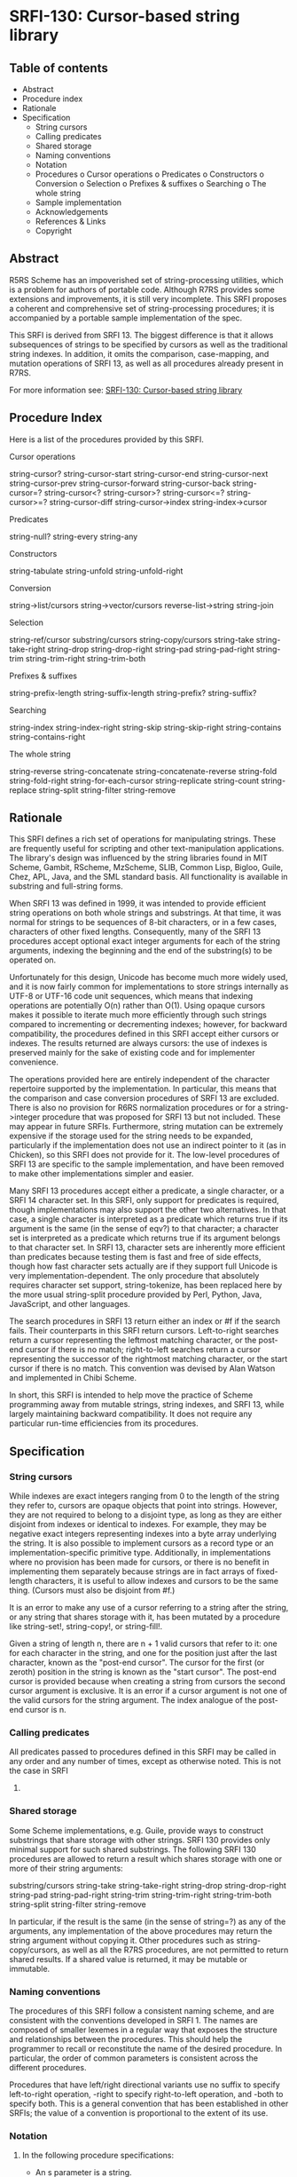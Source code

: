 * SRFI-130: Cursor-based string library
** Table of contents
  * Abstract
  * Procedure index
  * Rationale
  * Specification
      + String cursors
      + Calling predicates
      + Shared storage
      + Naming conventions
      + Notation
      + Procedures
          o Cursor operations
          o Predicates
          o Constructors
          o Conversion
          o Selection
          o Prefixes & suffixes
          o Searching
          o The whole string
      + Sample implementation
      + Acknowledgements
      + References & Links
      + Copyright
** Abstract
R5RS Scheme has an impoverished set of string-processing utilities, which is a problem for authors of portable code. Although R7RS provides some extensions and improvements, it is still very incomplete. This SRFI proposes a coherent and comprehensive set of string-processing procedures; it is accompanied by a portable sample implementation of the spec.

This SRFI is derived from SRFI 13. The biggest difference is that it allows subsequences of strings to be specified by cursors as well as the traditional string indexes. In addition, it omits the comparison, case-mapping, and mutation operations of SRFI 13, as well as all procedures already present in R7RS.

For more information see: [[https://srfi.schemers.org/srfi-130/][SRFI-130: Cursor-based string library]]
** Procedure Index
Here is a list of the procedures provided by this SRFI.

    Cursor operations

        string-cursor?
        string-cursor-start    string-cursor-end
        string-cursor-next     string-cursor-prev
        string-cursor-forward  string-cursor-back
        string-cursor=?
        string-cursor<?        string-cursor>?
        string-cursor<=?       string-cursor>=?
        string-cursor-diff
        string-cursor->index   string-index->cursor

    Predicates

        string-null?
        string-every string-any

    Constructors

        string-tabulate
        string-unfold   string-unfold-right

    Conversion

        string->list/cursors string->vector/cursors
        reverse-list->string string-join

    Selection

        string-ref/cursor
        substring/cursors  string-copy/cursors
        string-take        string-take-right
        string-drop        string-drop-right
        string-pad         string-pad-right
        string-trim        string-trim-right string-trim-both

    Prefixes & suffixes

        string-prefix-length    string-suffix-length
        string-prefix?          string-suffix?

    Searching

        string-index     string-index-right
        string-skip      string-skip-right
        string-contains  string-contains-right

    The whole string

        string-reverse
        string-concatenate  string-concatenate-reverse
        string-fold         string-fold-right
        string-for-each-cursor
        string-replicate    string-count
        string-replace      string-split
        string-filter       string-remove
** Rationale
This SRFI defines a rich set of operations for manipulating strings. These are frequently useful for scripting and other text-manipulation applications. The library's design was influenced by the string libraries found in MIT Scheme, Gambit, RScheme, MzScheme, SLIB, Common Lisp, Bigloo, Guile, Chez, APL, Java, and the SML standard basis. All functionality is available in substring and full-string forms.

    When SRFI 13 was defined in 1999, it was intended to provide efficient string operations on both whole strings and substrings. At that time, it was normal for strings
    to be sequences of 8-bit characters, or in a few cases, characters of other fixed lengths. Consequently, many of the SRFI 13 procedures accept optional exact integer
    arguments for each of the string arguments, indexing the beginning and the end of the substring(s) to be operated on.

    Unfortunately for this design, Unicode has become much more widely used, and it is now fairly common for implementations to store strings internally as UTF-8 or UTF-16
    code unit sequences, which means that indexing operations are potentially O(n) rather than O(1). Using opaque cursors makes it possible to iterate much more
    efficiently through such strings compared to incrementing or decrementing indexes; however, for backward compatibility, the procedures defined in this SRFI accept
    either cursors or indexes. The results returned are always cursors: the use of indexes is preserved mainly for the sake of existing code and for implementer
    convenience.

    The operations provided here are entirely independent of the character repertoire supported by the implementation. In particular, this means that the comparison and
    case conversion procedures of SRFI 13 are excluded. There is also no provision for R6RS normalization procedures or for a string->integer procedure that was proposed
    for SRFI 13 but not included. These may appear in future SRFIs. Furthermore, string mutation can be extremely expensive if the storage used for the string needs to be
    expanded, particularly if the implementation does not use an indirect pointer to it (as in Chicken), so this SRFI does not provide for it. The low-level procedures of
    SRFI 13 are specific to the sample implementation, and have been removed to make other implementations simpler and easier.

    Many SRFI 13 procedures accept either a predicate, a single character, or a SRFI 14 character set. In this SRFI, only support for predicates is required, though
    implementations may also support the other two alternatives. In that case, a single character is interpreted as a predicate which returns true if its argument is the
    same (in the sense of eqv?) to that character; a character set is interpreted as a predicate which returns true if its argument belongs to that character set. In SRFI
    13, character sets are inherently more efficient than predicates because testing them is fast and free of side effects, though how fast character sets actually are if
    they support full Unicode is very implementation-dependent. The only procedure that absolutely requires character set support, string-tokenize, has been replaced here
    by the more usual string-split procedure provided by Perl, Python, Java, JavaScript, and other languages.

    The search procedures in SRFI 13 return either an index or #f if the search fails. Their counterparts in this SRFI return cursors. Left-to-right searches return a
    cursor representing the leftmost matching character, or the post-end cursor if there is no match; right-to-left searches return a cursor representing the successor of
    the rightmost matching character, or the start cursor if there is no match. This convention was devised by Alan Watson and implemented in Chibi Scheme.

    In short, this SRFI is intended to help move the practice of Scheme programming away from mutable strings, string indexes, and SRFI 13, while largely maintaining
    backward compatibility. It does not require any particular run-time efficiencies from its procedures.
** Specification
*** String cursors
    While indexes are exact integers ranging from 0 to the length of the string they refer to, cursors are opaque objects that point into strings. However, they are not
    required to belong to a disjoint type, as long as they are either disjoint from indexes or identical to indexes. For example, they may be negative exact integers
    representing indexes into a byte array underlying the string. It is also possible to implement cursors as a record type or an implementation-specific primitive type.
    Additionally, in implementations where no provision has been made for cursors, or there is no benefit in implementing them separately because strings are in fact
    arrays of fixed-length characters, it is useful to allow indexes and cursors to be the same thing. (Cursors must also be disjoint from #f.)

    It is an error to make any use of a cursor referring to a string after the string, or any string that shares storage with it, has been mutated by a procedure like
    string-set!, string-copy!, or string-fill!.

    Given a string of length n, there are n + 1 valid cursors that refer to it: one for each character in the string, and one for the position just after the last
    character, known as the "post-end cursor". The cursor for the first (or zeroth) position in the string is known as the "start cursor". The post-end cursor is provided
    because when creating a string from cursors the second cursor argument is exclusive. It is an error if a cursor argument is not one of the valid cursors for the string
    argument. The index analogue of the post-end cursor is n.
*** Calling predicates
    All predicates passed to procedures defined in this SRFI may be called in any order and any number of times, except as otherwise noted. This is not the case in SRFI
    13.
*** Shared storage
    Some Scheme implementations, e.g. Guile, provide ways to construct substrings that share storage with other strings. SRFI 130 provides only minimal support for such
    shared substrings. The following SRFI 130 procedures are allowed to return a result which shares storage with one or more of their string arguments:

        substring/cursors
        string-take string-take-right
        string-drop string-drop-right
        string-pad string-pad-right
        string-trim string-trim-right string-trim-both
        string-split string-filter string-remove

    In particular, if the result is the same (in the sense of string=?) as any of the arguments, any implementation of the above procedures may return the string argument
    without copying it. Other procedures such as string-copy/cursors, as well as all the R7RS procedures, are not permitted to return shared results. If a shared value is
    returned, it may be mutable or immutable.
*** Naming conventions
    The procedures of this SRFI follow a consistent naming scheme, and are consistent with the conventions developed in SRFI 1. The names are composed of smaller lexemes
    in a regular way that exposes the structure and relationships between the procedures. This should help the programmer to recall or reconstitute the name of the desired
    procedure. In particular, the order of common parameters is consistent across the different procedures.

    Procedures that have left/right directional variants use no suffix to specify left-to-right operation, -right to specify right-to-left operation, and -both to specify
    both. This is a general convention that has been established in other SRFIs; the value of a convention is proportional to the extent of its use.
*** Notation
**** In the following procedure specifications:
  * An s parameter is a string.
  * A char parameter is a character.
  * Start and end parameters are half-open string cursors or indexes specifying a substring within a string parameter, and typically restrict a procedure's action to the
    indicated substring. When omitted, they default to 0 and the length of the string, respectively; or from another point of view, they default to the start cursor and
    the post-end cursor, respectively. For indexes, it must be the case that 0 <= start <= end <= (string-length s), for the corresponding parameter s when start and end
    are indexes, and the corresponding relationship must hold when they are cursors. It is an error unless start and end are both cursors or both indexes.
  * A pred parameter is a unary character predicate procedure, returning a true/false value when applied to a character. It is an error if a pred is not pure and
    functional.
  * A cursor parameter is either a cursor or an exact non-negative integer specifying an index into a string.
  * Len and nchars parameters are exact non-negative integers specifying a length of a string or some number of characters.
  * An obj parameter may be any value at all.

Passing values to procedures with these parameters that do not satisfy these types is an error.

Parameters given in square brackets are optional. Unless otherwise noted in the text describing the procedure, any prefix of these optional parameters may be supplied,
from zero arguments to the full list. When a procedure returns multiple values, this is shown by listing the return values in square brackets, as well. So, for example,
the procedure with signature

halts? f [x init-store] → [boolean integer]

would take one (f), two (f, x) or three (f, x, init-store) input parameters, and return two values, a boolean and an integer.

A parameter followed by "..." means zero or more elements. So the procedure with the signature

sum-squares x ...  → number

takes zero or more arguments (x ...), while the procedure with signature

spell-check doc dict[1] dict[2] ... → string-list

takes two required parameters (doc and dict[1]) and zero or more optional parameters (dict[2] ...).

If a procedure's return value is said to be "unspecified," this means that the procedure returns a single arbitrary value. Such a procedure is not even required to be
consistent from call to call.
**** Procedures
***** Cursor operations
These procedures are mostly taken from Chibi Scheme.

string-cursor? obj → boolean
    Returns #t if obj can be a string cursor, and #f otherwise. In implementations where cursors and indexes are the same thing, #t is returned on any cursor or index;
    where they are disjoint, #t is returned on cursors, #f on indexes. If obj is neither a cursor nor an index, string-cursor? will always return #f.

    string-cursor-start s → cursor
    string-cursor-end s → cursor
        Returns the start/post-end cursor of s respectively.
    string-cursor-next s cursor → cursor
    string-cursor-prev s cursor → cursor
        Returns the cursor into s following/preceding cursor. If cursor is an index, returns one more/less than cursor. It is an error if cursor is the post-end/start
        cursor of s.
    string-cursor-forward s cursor nchars → cursor
    string-cursor-back s cursor nchars → cursor
        Returns the cursor into s which follows/precedes cursor by nchars characters. If cursor is an index, returns nchars more/less than cursor. It is an error if the
        result would be an invalid cursor or index.
    string-cursor=? cursor[1] cursor[2] → boolean
    string-cursor<? cursor[1] cursor[2] → boolean
    string-cursor>? cursor[1] cursor[2] → boolean
    string-cursor<=? cursor[1] cursor[2] → boolean
    string-cursor>=? cursor[1] cursor[2] → boolean
        Compares two cursors or two indexes pointing into the same string.
    string-cursor-diff s start end → nchars
        Returns the number of characters between start and end in string s. Note that the result is always non-negative if start and end are a valid start-end pair.
    string-cursor->index s cursor → index
    string-index->cursor s index → cursor
        Converts a cursor/index into s into the corresponding index/cursor. If the argument is already an index/cursor, it is returned unchanged.
***** Predicates
    string-null? s → boolean
        Is s the empty string?
    string-every pred s [start end] → value
    string-any pred s [start end] → value
        Checks to see if every/any character in s satisfies pred proceeding from left (index start) to right (index end). The predicate is "witness-generating":
          o If string-any returns true, the returned true value is the one produced by the application of the predicate.
          o If string-every returns true, the returned true value is the one produced by the final application of the predicate to s[end-1]. If string-every is applied to
            an empty sequence of characters, it simply returns #t.

        The names of these procedures do not end with a question mark -- this is to indicate that they do not return a simple boolean (#t or #f), but a general value.
***** Constructors
    string-tabulate proc len → string
        Proc is an integer → char procedure. Construct a string of size len by applying proc to each value from 0 (inclusive) to len (exclusive) to produce the
        corresponding string element. The order in which proc is applied to the indexes is not specified.

        Note that the order of arguments is not the same as SRFI 1's list-tabulate, but is the same as tabulation functions in other SRFIs. When this discrepancy was
        discovered in SRFI 13, it was too late to change SRFI 1.
    string-unfold stop? mapper successor seed [base make-final] → string
        This is a fundamental constructor for strings.
          o Successor is used to generate a series of "seed" values from the initial seed:
            seed, (successor seed), (successor^2 seed), (successor^3 seed), ...
          o Stop? tells us when to stop -- when it returns true when applied to one of these seed values.
          o Mapper maps each seed value to the corresponding character in the result string. These chars are assembled into the string in a left-to-right order.
          o Base is the optional initial/leftmost portion of the constructed string; it defaults to the empty string "".
          o Make-final is applied to the terminal seed value (on which stop? returns true) to produce the final/rightmost portion of the constructed string. It defaults to
            (lambda (x) "").

        string-unfold is a fairly powerful string constructor -- you can use it to convert a list to a string, read a port into a string, reverse a string, copy a string,
        and so forth. Examples:

        (port->string p) = (string-unfold eof-object? values
                                          (lambda (x) (read-char p))
                                          (read-char p))

        (list->string lis) = (string-unfold null? car cdr lis)

        (string-tabulate f size) = (string-unfold (lambda (i) (= i size)) f add1 0)

        To map f over a list lis, producing a string:

        (string-unfold null? (compose f car) cdr lis)

        Interested functional programmers may enjoy noting that string-fold-right and string-unfold are in some sense inverses. That is, given operations knull?, kar, kdr,
        kons, and knil satisfying

        (kons (kar x) (kdr x)) = x  and (knull? knil) = #t

        then

        (string-fold-right kons knil (string-unfold knull? kar kdr x)) = x

        and

        (string-unfold knull? kar kdr (string-fold-right kons knil s)) = s.

        The final string constructed does not share storage with either base or the value produced by make-final.

        This combinator sometimes is called an "anamorphism."

        Note: implementations should take care that runtime stack limits do not cause overflow when constructing large (e.g., megabyte) strings with string-unfold.
    string-unfold-right stop? mapper successor seed [base make-final] → string
        This is a fundamental constructor for strings. It is equivalent to string-unfold, except that the results of mapper are assembled into the string in a
        right-to-left order, base is the optional rightmost portion of the constructed string, and make-final produces the leftmost portion of the constructed string.
***** Conversion
    string->list/cursors s [start end] → char-list
    string->vector/cursors s [start end] → char-vector
        string->list/cursors and string->vector/cursors return a newly allocated list or vector of the characters that make up the given string. They differ from the R7RS
        procedures string->list and string->vector by accepting either cursors or indexes.
    reverse-list->string char-list → string
        An efficient implementation of (compose list->string reverse):

        (reverse-list->string '(#\a #\B #\c)) → "cBa"

        This is a common idiom in the epilog of string-processing loops that accumulate an answer in a reverse-order list. (See also string-concatenate-reverse for the
        "chunked" variant.)
    string-join string-list [delimiter grammar] → string
        This procedure is a simple unparser --- it pastes strings together using the delimiter string.

        The grammar argument is a symbol that determines how the delimiter is used, and defaults to 'infix.
          o 'infix means an infix or separator grammar: insert the delimiter between list elements. An empty list will produce an empty string -- note, however, that
            parsing an empty string with an infix or separator grammar is ambiguous. Is it an empty list, or a list of one element, the empty string?
          o 'strict-infix means the same as 'infix, but will signal an error if given an empty list.
          o 'suffix means a suffix or terminator grammar: insert the delimiter after every list element. This grammar has no ambiguities.
          o 'prefix means a prefix grammar: insert the delimiter before every list element. This grammar has no ambiguities.
        The delimiter is the string used to delimit elements; it defaults to a single space " ".

        (string-join '("foo" "bar" "baz") ":")         => "foo:bar:baz"
        (string-join '("foo" "bar" "baz") ":" 'suffix) => "foo:bar:baz:"

        ;; Infix grammar is ambiguous wrt empty list vs. empty string,
        (string-join '()   ":") => ""
        (string-join '("") ":") => ""

        ;; but suffix & prefix grammars are not.
        (string-join '()   ":" 'suffix) => ""
        (string-join '("") ":" 'suffix) => ":"
***** Selection
    string-ref/cursor s cursor → char
        Returns character s[i] using a valid cursor or index of s. It differs from the R7RS procedure string-ref by accepting either a cursor or an index.
    substring/cursors s start end → string
    string-copy/cursors s [start end] → string
        These procedures return a string whose contents are the characters of s beginning with index start (inclusive) and ending with index end (exclusive). If substring/
        cursors produces the entire string, it may return either s or a copy of s; in some implementations, proper substrings may share memory with s. However, string-copy
        /cursors always returns a newly allocated string. They differ from the R7RS procedures substring and string-copy by accepting either cursors or indexes.
    string-take s nchars → string
    string-drop s nchars → string
    string-take-right s nchars → string
    string-drop-right s nchars → string
        string-take returns the first nchars of s; string-drop returns all but the first nchars of s. string-take-right returns the last nchars of s; string-drop-right
        returns all but the last nchars of s. If these procedures produce the entire string, they may return either s or a copy of s; in some implementations, proper
        substrings may share memory with s.

        (string-take "Pete Szilagyi" 6) => "Pete S"
        (string-drop "Pete Szilagyi" 6) => "zilagyi"

        (string-take-right "Beta rules" 5) => "rules"
        (string-drop-right "Beta rules" 5) => "Beta "

        It is an error to take or drop more characters than are in the string:

        (string-take "foo" 37) => error

    string-pad s len [char start end] → string
    string-pad-right s len [char start end] → string
        Build a string of length len comprised of s padded on the left (right) by as many occurrences of the character char as needed. If s has more than len chars, it is
        truncated on the left (right) to length len. Char defaults to #\space.

        If len <= end-start, the returned value is allowed to share storage with s, or be exactly s (if len = end-start).

        (string-pad     "325" 5) => "  325"
        (string-pad   "71325" 5) => "71325"
        (string-pad "8871325" 5) => "71325"

    string-trim       s [pred start end] → string
    string-trim-right s [pred start end] → string
    string-trim-both  s [pred start end] → string
        Trim s by skipping over all characters on the left / on the right / on both sides that satisfy the second parameter pred: pred defaults to char-whitespace?.

        If no trimming occurs, these functions may return either s or a copy of s; in some implementations, proper substrings may share memory with s.

        (string-trim-both "  The outlook wasn't brilliant,  \n\r")
            => "The outlook wasn't brilliant,"
***** Prefixes & suffixes
    string-prefix-length    s1 s2 [start1 end1 start2 end2] → integer
    string-suffix-length    s1 s2 [start1 end1 start2 end2] → integer
        Return the length of the longest common prefix/suffix of the two strings. For prefixes, this is equivalent to the "mismatch index" for the strings (modulo the
        start cursors).

        The optional start/end cursors or indexes restrict the comparison to the indicated substrings of s1 and s2.
    string-prefix?    s1 s2 [start1 end1 start2 end2] → boolean
    string-suffix?    s1 s2 [start1 end1 start2 end2] → boolean
        Is s1 a prefix/suffix of s2?

        The optional start/end cursors or indexes restrict the comparison to the indicated substrings of s1 and s2.
***** Searching
    string-index s pred [start end] → cursor
    string-index-right s pred [start end] → cursor
    string-skip s pred [start end] → cursor
    string-skip-right s pred [start end] → cursor
        string-index searches through s from the left, returning the cursor of the first occurrence of a character which satisfies the predicate pred. If no match is
        found, it returns end. string-index-right searches through s from the right, returning the cursor of the successor of the first occurrence of a character which
        satisfies the predicate pred. If no match is found, it returns start.

        The start and end parameters specify the beginning and end cursors or indexes of the search; the search includes the start, but not the end. Be careful of
        "fencepost" considerations: when searching right-to-left, the first position considered is (string-cursor-prev end), whereas when searching left-to-right, the
        first index considered is start. That is, the start/end indexes describe the same half-open interval [start,end) in these procedures that they do in all the other
        SRFI 130 procedures.

        The skip functions are similar, but use the complement of the criteria: they search for the first char that doesn't satisfy pred. E.g., to skip over initial
        whitespace, say

        (substring/cursors s (string-skip s char-whitespace?))

        Note that the result is always a cursor, even when start and end are indexes. Use string-cursor->index to convert the result to an index. Therefore, these four
        functions are not entirely compatible with their SRFI 13 counterparts, which return #f on failure.

        These functions can be trivially composed with string-take and string-drop to produce take-while, drop-while, span, and break procedures without loss of
        efficiency.

    string-contains s1 s2 [start1 end1 start2 end2] → cursor
    string-contains-right s1 s2 [start1 end1 start2 end2] → cursor
        Does string s1 contain string s2?

        Returns the cursor in s1 referring to the first character of the first/last instance of s2 as a substring, or #f if there is no match. The optional start/end
        indexes restrict the operation to the indicated substrings.

        The returned cursor is in the range [start1,end1). A successful match must lie entirely in the [start1,end1) range of s1.

        Note that the result is always a cursor, even when start1 and end1 are indexes.
        Use string-cursor->index to convert a cursor result to an index.

        (string-contains "eek -- what a geek." "ee"
                         12 18) ; Searches "a geek"
            => {Cursor 15}

        The name of this procedure does not end with a question mark -- this is to indicate that it does not return a simple boolean (#t or #f). Rather, it returns either
        false (#f) or a cursor.
***** The whole string
    string-reverse  s [start end] -> string
        Reverse the string.

        string-reverse returns the result string and does not alter its s parameter.

        (string-reverse "Able was I ere I saw elba.")
            => ".able was I ere I saw elbA"
        (string-reverse "Who stole the spoons?" 14 20)
            => "snoops"

        Unicode note: Reversing a string simply reverses the sequence of code-points it contains. So a combining diacritic a coming after a base character b in string s
        would come out before b in the reversed result.
    string-concatenate string-list → string
        Append the elements of string-list together into a single string. Guaranteed to return a freshly allocated string.

        Note that the (apply string-append string-list) idiom is not robust for long lists of strings, as some Scheme implementations limit the number of arguments that
        may be passed to an n-ary procedure.
    string-concatenate-reverse string-list [final-string end] → string
        With no optional arguments, this function is equivalent to

        (string-concatenate (reverse string-list))

        If the optional argument final-string is specified, it is consed onto the beginning of string-list before performing the list-reverse and string-concatenate
        operations.

        If the optional argument end is given, only the characters up to but not including end in final-string are added to the result, thus producing

        (string-concatenate
          (reverse (cons (substring final-string
                                    (string-cursor-start final-string)
                                    end)
                         string-list)))

        E.g.

        (string-concatenate-reverse '(" must be" "Hello, I") " going.XXXX" 7)
          => "Hello, I must be going."

        This procedure is useful in the construction of procedures that accumulate character data into lists of string buffers, and wish to convert the accumulated data
        into a single string when done.
    string-fold kons knil s [start end] → value
    string-fold-right kons knil s [start end] → value
        These are the fundamental iterators for strings.

        The left-fold operator maps the kons procedure across the string from left to right

        (... (kons s[2] (kons s[1] (kons s[0] knil))))

        In other words, string-fold obeys the (tail) recursion

        (string-fold kons knil s start end) =
            (string-fold kons (kons s[start] knil) start+1 end)

        The right-fold operator maps the kons procedure across the string from right to left

        (kons s[0] (... (kons s[end-3] (kons s[end-2] (kons s[end-1] knil)))))

        obeying the (tail) recursion

        (string-fold-right kons knil s start end) =
            (string-fold-right kons (kons s[end-1] knil) start end-1)

        Examples:

        ;;; Convert a string to a list of chars.
        (string-fold-right cons '() s)

        ;;; Count the number of lower-case characters in a string.
        (string-fold (lambda (c count)
                       (if (char-lower-case? c)
                           (+ count 1)
                           count))
                     0
                     s)

        ;;; Double every backslash character in S.
        (let* ((ans-len (string-fold (lambda (c sum)
                                       (+ sum (if (char=? c #\\) 2 1)))
                                     0 s))
               (ans (make-string ans-len)))
          (string-fold (lambda (c i)
                         (let ((i (if (char=? c #\\)
                                      (begin (string-set! ans i #\\) (+ i 1))
                                      i)))
                           (string-set! ans i c)
                           (+ i 1)))
                       0 s)
          ans)

        The right-fold combinator is sometimes called a "catamorphism."
    string-for-each-cursor proc s [start end] → unspecified
        Apply proc to each cursor of s, in order, excluding the post-end cursor. The optional start/end pairs restrict the endpoints of the loop. This is simply a method
        of looping over a string that is guaranteed to be safe and correct. Example:

        (let ((s "abcde") (v '()))
          (string-for-each-cursor
            (lambda (cur) (set! v (cons (char->integer (string-ref/cursor s cur)) v)))
            s)
          v) => (101 100 99 98 97)

    string-replicate s from to [start end] → string
        This is an "extended substring" procedure that implements replicated copying of a substring of some string.

        S is a string; start and end are optional arguments that demarcate a substring of s, defaulting to 0 and the length of s (i.e., the whole string). Replicate this
        substring up and down index space, in both the positive and negative directions. For example, if s = "abcdefg", start=3, and end=6, then we have the conceptual
        bidirectionally-infinite string

        ...  d  e  f  d  e  f  d  e  f d  e  f  d  e  f  d  e  f  d ...
        ... -9 -8 -7 -6 -5 -4 -3 -2 -1 0 +1 +2 +3 +4 +5 +6 +7 +8 +9 ...

        string-replicate returns the substring of this string beginning at index from, and ending at to. Note that these arguments cannot be cursors. It is an error if
        from is greater than to.

        You can use string-replicate to perform a variety of tasks:
          o To rotate a string left: (string-replicate "abcdef" 2 8) => "cdefab"
          o To rotate a string right: (string-replicate "abcdef" -2 4) => "efabcd"
          o To replicate a string: (string-replicate "abc" 0 7) => "abcabca"

        Note that
          o The from/to indexes give a half-open range -- the characters from index from up to, but not including, index to.
          o The from/to indexes are not in terms of the index space for string s. They are in terms of the replicated index space of the substring defined by s, start, and
            end.

        It is an error if start=end -- although this is allowed by special dispensation when from=to.

        Compatibility note: string-replicate is identical to the xsubstring procedure of SRFI 13, except that the to argument is required.
    string-count s pred [start end] → integer
        Return a count of the number of characters in s that satisfy the pred argument.
    string-replace s1 s2 start1 end1 [start2 end2] → string
        Returns

        (string-append (substring/cursors s1 (string-cursor-start s1) start1)
                       (substring/cursors s2 start2 end2)
                       (substring/cursors s1 end1 (string-cursor-end s1)))

        That is, the segment of characters in s1 from start1 to end1 is replaced by the segment of characters in s2 from start2 to end2. If start1=end1, this simply
        splices the s2 characters into s1 at the specified index.

        Examples:

        (string-replace "The TCL programmer endured daily ridicule."
                        "another miserable perl drone" 4 7 8 22 ) =>
            "The miserable perl programmer endured daily ridicule."

        (string-replace "It's easy to code it up in Scheme." "lots of fun" 5 9) =>
            "It's lots of fun to code it up in Scheme."

        (define (string-insert s i t) (string-replace s t i i))

        (string-insert "It's easy to code it up in Scheme." 5 "really ") =>
            "It's really easy to code it up in Scheme."

    string-split s delimiter [grammar limit start end] → list
        Returns a list of the words contained in the substring of string from start (inclusive) to end (exclusive). Delimiter specifies a string that is to be used as the
        word separator. This will often be a single character, but multiple characters are allowed for cases like splitting on "\r\n". The returned list will then have one
        more item than the number of non-overlapping occurrences of the delimiter in the string. If delimiter is an empty string, then the returned list contains a list of
        strings, each of which contains a single character.

        Grammar is a symbol with the same meaning as in the string-join procedure. If it is infix, which is the default, processing is done as described above, except that
        an empty s produces the empty list; if it is strict-infix, an empty s signals an error. The values prefix and suffix cause a leading/trailing empty string in the
        result to be suppressed.

        If limit is a non-negative exact integer, at most that many splits occur, and the remainder of string is returned as the final element of the list (thus, the
        result will have at most limit+1 elements). If limit is not specified or is #f, then as many splits as possible are made. It is an error if limit is any other
        value.

        Use SRFI 115's regexp-split to split on a regular expression rather than a simple string.

    string-filter pred s [start end] → string
    string-remove pred s [start end] → string
        Filter the string s, retaining only those characters that satisfy / do not satisfy pred.

        If the string is unaltered by the filtering operation, these functions may return either s or a copy of s.

        Compatibility note: string-remove is identical to the string-delete procedure of SRFI 13, but the name string-delete is inconsistent with the conventions of SRFI 1
        and other SRFIs.
***** Sample implementation
    This SRFI comes with a sample implementation, which can be found in the repository of this SRFI. It is a cut-down version of the sample implementation of SRFI 13, with
    the addition of the cursor operations procedures, the */cursors procedures, string-contains-right, and string-split. Here are Olin's original implementation notes:

        I have placed this source on the Net with an unencumbered, "open" copyright. The prefix/suffix and comparison routines in this code had (extremely distant) origins
        in MIT Scheme's string lib, and were substantially reworked by myself. Being derived from that code, they are covered by the MIT Scheme copyright, which is a
        generic BSD-style open-source copyright. See the source file for details.

        The KMP string-search code was influenced by implementations written by Stephen Bevan, Brian Denheyer and Will Fitzgerald. However, this version was written from
        scratch by myself.

        The remainder of the code was written by myself for scsh or for this SRFI; I have placed this code under the scsh copyright, which is also a generic BSD-style
        open-source copyright.

        The code is written for portability and should be straightforward to port to any Scheme. The source comments contains detailed notes describing the non-R5RS
        dependencies.

        The library is written for clarity and well-commented. Fast paths are provided for common cases. This is not to say that the implementation can't be tuned up for a
        specific Scheme implementation. There are notes in the comments addressing ways implementors can tune the reference implementation for performance.

        In short, I've written the reference implementation to make it as painless as possible for an implementor -- or a regular programmer -- to adopt this library and get
        good results with it.

    Another implementation, derived from Chibi Scheme's SRFI 130, is present in the foof subdirectory. This implementation is smaller but may be slower. It can be more
    easily adapted to Schemes that differentiate between indexes and cursors.
***** Acknowledgements
    Thanks to the members of the SRFI 130 mailing list who made this SRFI what it now is, including Per Bothner, Arthur Gleckler, Shiro Kawai, Jim Rees, and especially
    Alex Shinn, whose idea it was to make cursors and indexes disjoint, and who provided the foof implementation. The following acknowledgements by Olin Shivers are taken
    from SRFI 13:

        The design of this library benefited greatly from the feedback provided during the SRFI discussion phase. Among those contributing thoughtful commentary and
        suggestions, both on the mailing list and by private discussion, were Paolo Amoroso, Lars Arvestad, Alan Bawden, Jim Bender, Dan Bornstein, Per Bothner, Will
        Clinger, Brian Denheyer, Mikael Djurfeldt, Kent Dybvig, Sergei Egorov, Marc Feeley, Matthias Felleisen, Will Fitzgerald, Matthew Flatt, Arthur A. Gleckler, Ben
        Goetter, Sven Hartrumpf, Erik Hilsdale, Richard Kelsey, Oleg Kiselyov, Bengt Kleberg, Donovan Kolbly, Bruce Korb, Shriram Krishnamurthi, Bruce Lewis, Tom Lord,
        Brad Lucier, Dave Mason, David Rush, Klaus Schilling, Jonathan Sobel, Mike Sperber, Mikael Staldal, Vladimir Tsyshevsky, Donald Welsh, and Mike Wilson. I am
        grateful to them for their assistance.

        I am also grateful to the authors, implementors and documentors of all the systems mentioned in the introduction. Aubrey Jaffer and Kent Pitman should be noted for
        their work in producing Web-accessible versions of the R5RS and Common Lisp spec, which was a tremendous aid.

        This is not to imply that these individuals necessarily endorse the final results, of course.

        During this document's long development period, great patience was exhibited by Mike Sperber, who is the editor for the SRFI, and by Hillary Sullivan, who is not.
***** References & links
    [CommonLisp]
        Common Lisp: the Language.
        Guy L. Steele Jr. (editor).
        Digital Press, Maynard, Mass., second edition 1990.
        Available at http://www.elwood.com/alu/table/references.htm#cltl2.

        The Common Lisp "HyperSpec," produced by Kent Pitman, is essentially the ANSI spec for Common Lisp:
        http://www.lispworks.com/documentation/HyperSpec/Front/index.htm.
    [MIT-Scheme]
        http://www.swiss.ai.mit.edu/projects/scheme/
    [R5RS]
        Revised^5 report on the algorithmic language Scheme.
        R. Kelsey, W. Clinger, J. Rees (editors).
        Higher-Order and Symbolic Computation, Vol. 11, No. 1, September, 1998.
        and ACM SIGPLAN Notices, Vol. 33, No. 9, October, 1998.
        Available at http://www.schemers.org/Documents/Standards/.
    [R7RS]
        Revised^7 report on the algorithmic language Scheme.
        A. Shinn, J. Cowan, A. Gleckler (editors).
        Available at http://r7rs.org.
    [SRFI]
        The SRFI web site.
        http://srfi.schemers.org/
    [SRFI-13]
        SRFI-13: String libraries.
        http://srfi.schemers.org/srfi-13/
    [SRFI-14]
        SRFI-14: Character-set library.
        http://srfi.schemers.org/srfi-14/
        The SRFI 14 char-set library defines a character-set data type, which is used by some procedures in this library.
** Author
John Cowan, ported and packaged to Chicken 5 by Sergey Goldgaber
** Copyright
Copyright (C) Olin Shivers (1998, 1999, 2000) and John Cowan (2016).

Permission is hereby granted, free of charge, to any person obtaining a copy of this software and associated documentation files (the "Software"), to deal in the Software without restriction, including without limitation the rights to use, copy, modify, merge, publish, distribute, sublicense, and/or sell copies of the Software, and to permit persons to whom the Software is furnished to do so, subject to the following conditions:

The above copyright notice and this permission notice shall be included in all copies or substantial portions of the Software.

THE SOFTWARE IS PROVIDED "AS IS", WITHOUT WARRANTY OF ANY KIND, EXPRESS OR IMPLIED, INCLUDING BUT NOT LIMITED TO THE WARRANTIES OF MERCHANTABILITY, FITNESS FOR A PARTICULAR PURPOSE AND NONINFRINGEMENT. IN NO EVENT SHALL THE AUTHORS OR COPYRIGHT HOLDERS BE LIABLE FOR ANY CLAIM, DAMAGES OR OTHER LIABILITY, WHETHER IN AN ACTION OF CONTRACT, TORT OR OTHERWISE, ARISING FROM, OUT OF OR IN CONNECTION WITH THE SOFTWARE OR THE USE OR OTHER DEALINGS IN THE SOFTWARE.
